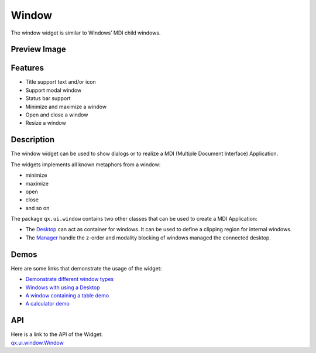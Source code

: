 .. _pages/widget/window#window:

Window
******
The window widget is similar to Windows’ MDI child windows.

.. _pages/widget/window#preview_image:

Preview Image
-------------
|widget/window.png|

.. |widget/window.png| image:: /pages/widget/window.png
                       :width: 500 px
                       :target: ../../_images/window.png

.. _pages/widget/window#features:

Features
--------
* Title support text and/or icon
* Support modal window
* Status bar support 
* Minimize and maximize a window
* Open and close a window
* Resize a window

.. _pages/widget/window#description:

Description
-----------
The window widget can be used to show dialogs or to realize a MDI (Multiple Document Interface) Application.

The widgets implements all known metaphors from a window:

* minimize
* maximize
* open 
* close
* and so on

The package ``qx.ui.window`` contains two other classes that can be used to create a MDI Application:
 
* The `Desktop <http://demo.qooxdoo.org/1.2.x/apiviewer/#qx.ui.window.Desktop>`_ can act as container for windows. It can be used to define a clipping region for internal windows.
* The `Manager <http://demo.qooxdoo.org/1.2.x/apiviewer/#qx.ui.window.Manager>`_ handle the z-order and modality blocking of windows managed the connected desktop.

.. _pages/widget/window#demos:

Demos
-----
Here are some links that demonstrate the usage of the widget:

* `Demonstrate different window types <http://demo.qooxdoo.org/1.2.x/demobrowser/#widget~Window.html>`_
* `Windows with using a Desktop <http://demo.qooxdoo.org/1.2.x/demobrowser/#widget~Desktop.html>`_
* `A window containing a table demo <http://demo.qooxdoo.org/1.2.x/demobrowser/#table~Table.html>`_
* `A calculator demo <http://demo.qooxdoo.org/1.2.x/demobrowser/#showcase~Calculator.html>`_

.. _pages/widget/window#api:

API
---
| Here is a link to the API of the Widget:
| `qx.ui.window.Window <http://demo.qooxdoo.org/1.2.x/apiviewer/#qx.ui.window.Window>`_

